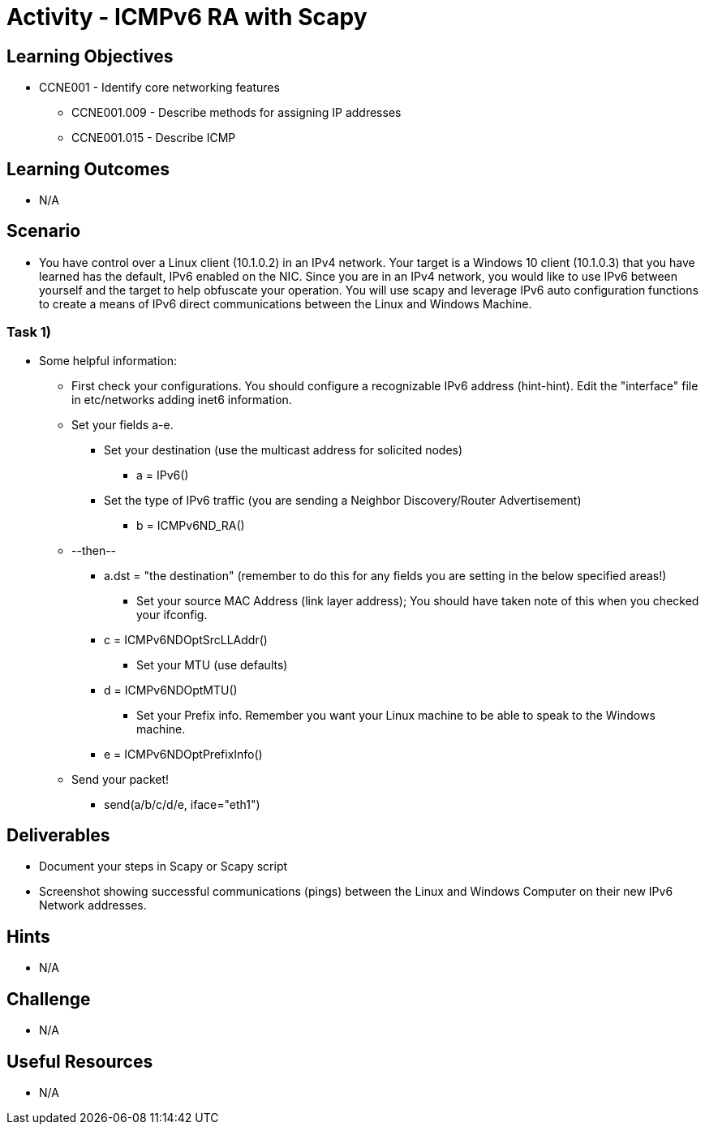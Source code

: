 :doctype: book
:stylesheet: ../../cctc.css

= Activity - ICMPv6 RA with Scapy

== Learning Objectives

* CCNE001 - Identify core networking features
** CCNE001.009 - Describe methods for assigning IP addresses
** CCNE001.015 - Describe ICMP

== Learning Outcomes

* N/A

== Scenario

* You have control over a Linux client (10.1.0.2) in an IPv4 network. Your target is a Windows 10 client (10.1.0.3) that you have learned has the default, IPv6 enabled on the NIC. Since you are in an IPv4 network, you would like to use IPv6 between yourself and the target to help obfuscate your operation. You will use scapy and leverage IPv6 auto configuration functions to create a means of IPv6 direct communications between the Linux and Windows Machine.

=== Task 1) 

* Some helpful information:
** First check your configurations. You should configure a recognizable IPv6 address (hint-hint).  Edit the "interface" file in etc/networks adding inet6 information.
** Set your fields a-e.
*** Set your destination (use the multicast address for solicited nodes)
**** a = IPv6()
*** Set the type of IPv6 traffic (you are sending a Neighbor Discovery/Router Advertisement)
**** b = ICMPv6ND_RA()
** --then--
**** a.dst = "the destination"  (remember to do this for any fields you are setting in the below specified areas!)
*** Set your source MAC Address (link layer address); You should have taken note of this when you checked your ifconfig.
**** c = ICMPv6NDOptSrcLLAddr()
*** Set your MTU (use defaults)
**** d = ICMPv6NDOptMTU()
*** Set your Prefix info. Remember you want your Linux machine to be able to speak to the Windows machine.
**** e = ICMPv6NDOptPrefixInfo()
** Send your packet!
*** send(a/b/c/d/e, iface="eth1")

== Deliverables

* Document your steps in Scapy or Scapy script
* Screenshot showing successful communications (pings) between the Linux and Windows Computer on their new IPv6 Network addresses.

== Hints

* N/A

== Challenge

* N/A

== Useful Resources

* N/A
